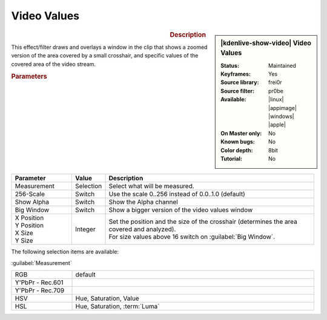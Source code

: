 .. meta::

   :description: Kdenlive Video Effects - Video Values
   :keywords: KDE, Kdenlive, video editor, help, learn, easy, effects, filter, video effects, utility, video values

.. metadata-placeholder

   :authors: - Roger (https://userbase.kde.org/User:Roger)
             - Bernd Jordan (https://discuss.kde.org/u/berndmj)

   :license: Creative Commons License SA 4.0


Video Values
============

.. figure:: /images/effects_and_compositions/effects-video_values-2504.webp
   :width: 365px
   :figwidth: 365px
   :align: left
   :alt: effects-video_values-2504.webp

.. sidebar:: |kdenlive-show-video| Video Values

   :**Status**:
      Maintained
   :**Keyframes**:
      Yes
   :**Source library**:
      frei0r
   :**Source filter**:
      pr0be
   :**Available**:
      |linux| |appimage| |windows| |apple|
   :**On Master only**:
      No
   :**Known bugs**:
      No
   :**Color depth**:
      8bit
   :**Tutorial**:
      No

.. rst-class:: clear-both


.. rubric:: Description

This effect/filter draws and overlays a window in the clip that shows a zoomed version of the area covered by a small crosshair, and specific values of the covered area of the video stream.


.. rubric:: Parameters

.. list-table::
   :header-rows: 1
   :width: 100%
   :widths: 20 10 70
   :class: table-wrap

   * - Parameter
     - Value
     - Description
   * - Measurement
     - Selection
     - Select what will be measured.
   * - 256-Scale
     - Switch
     - Use the scale 0..256 instead of 0.0..1.0 (default)
   * - Show Alpha
     - Switch
     - Show the Alpha channel
   * - Big Window
     - Switch
     - Show a bigger version of the video values window
   * - | X Position
       | Y Position
       | X Size
       | Y Size
     - Integer
     - | Set the position and the size of the crosshair (determines the area covered and analyzed).
       | For size values above 16 switch on :guilabel:`Big Window`.


The following selection items are available:

:guilabel:`Measurement`

.. list-table::
   :width: 100%
   :widths: 20 80
   :class: table-simple

   * - RGB
     - default
   * - Y'PbPr - Rec.601
     - 
   * - Y'PbPr - Rec.709
     - 
   * - HSV
     - Hue, Saturation, Value
   * - HSL
     - Hue, Saturation, :term:`Luma`

